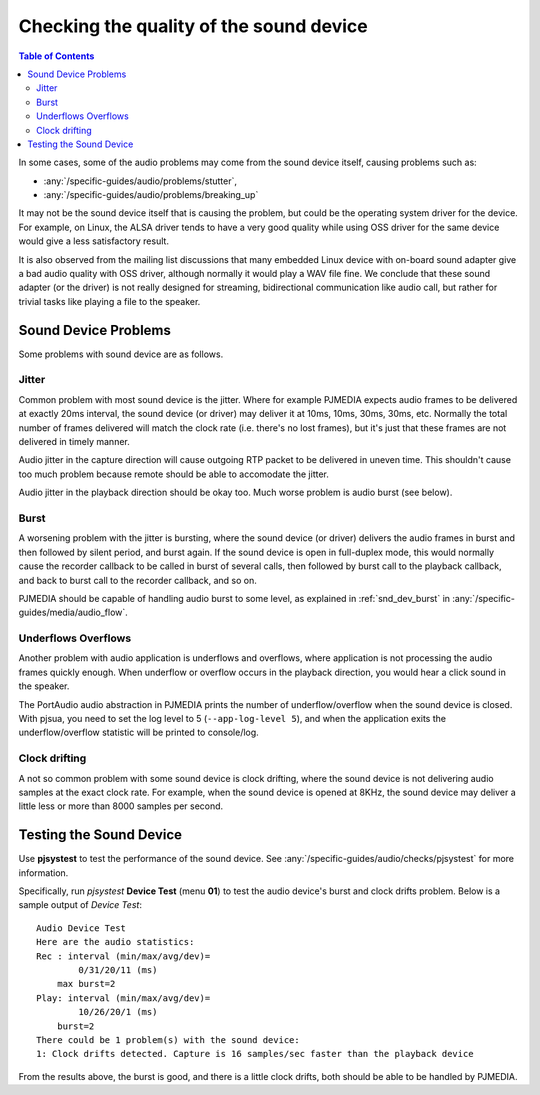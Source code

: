Checking the quality of the sound device
========================================

.. contents:: Table of Contents
   :depth: 3


In some cases, some of the audio problems may come from the sound
device itself, causing problems such as:

- :any:`/specific-guides/audio/problems/stutter`, 
- :any:`/specific-guides/audio/problems/breaking_up`

It may not be the sound device itself that is causing the problem, but
could be the operating system driver for the device. For example, on
Linux, the ALSA driver tends to have a very good quality while using OSS
driver for the same device would give a less satisfactory result.

It is also observed from the mailing list discussions that many embedded
Linux device with on-board sound adapter give a bad audio quality with
OSS driver, although normally it would play a WAV file fine. We conclude
that these sound adapter (or the driver) is not really designed for
streaming, bidirectional communication like audio call, but rather for
trivial tasks like playing a file to the speaker.

Sound Device Problems
---------------------

Some problems with sound device are as follows.

Jitter
~~~~~~

Common problem with most sound device is the jitter. Where for example
PJMEDIA expects audio frames to be delivered at exactly 20ms interval,
the sound device (or driver) may deliver it at 10ms, 10ms, 30ms, 30ms,
etc. Normally the total number of frames delivered will match the clock
rate (i.e. there's no lost frames), but it's just that these frames are
not delivered in timely manner.

Audio jitter in the capture direction will cause outgoing RTP packet
to be delivered in uneven time. This shouldn't cause too much problem
because remote should be able to accomodate the jitter.

Audio jitter in the playback direction should be okay too. Much worse
problem is audio burst (see below).

Burst
~~~~~

A worsening problem with the jitter is bursting, where the sound device
(or driver) delivers the audio frames in burst and then followed by
silent period, and burst again. If the sound device is open in
full-duplex mode, this would normally cause the recorder callback to be
called in burst of several calls, then followed by burst call to the
playback callback, and back to burst call to the recorder callback, and
so on.

PJMEDIA should be capable of handling audio burst to some level, 
as explained in :ref:`snd_dev_burst` in  :any:`/specific-guides/media/audio_flow`. 


Underflows Overflows
~~~~~~~~~~~~~~~~~~~~

Another problem with audio application is underflows and overflows,
where application is not processing the audio frames quickly enough.
When underflow or overflow occurs in the playback direction, you would
hear a click sound in the speaker.

The PortAudio audio abstraction in PJMEDIA prints the number of
underflow/overflow when the sound device is closed. With pjsua, you need
to set the log level to 5 (``--app-log-level 5``), and when the
application exits the underflow/overflow statistic will be printed to
console/log.

Clock drifting
~~~~~~~~~~~~~~

A not so common problem with some sound device is clock drifting, where
the sound device is not delivering audio samples at the exact clock
rate. For example, when the sound device is opened at 8KHz, the sound
device may deliver a little less or more than 8000 samples per second.

Testing the Sound Device
------------------------
Use **pjsystest** to test the performance of the sound device. See
:any:`/specific-guides/audio/checks/pjsystest` for more information.

Specifically, run *pjsystest* **Device Test** (menu **01**) to test
the audio device's burst and clock drifts problem. Below is a sample 
output of *Device Test*:

::

    Audio Device Test
    Here are the audio statistics:
    Rec : interval (min/max/avg/dev)=
            0/31/20/11 (ms)
        max burst=2
    Play: interval (min/max/avg/dev)=
            10/26/20/1 (ms)
        burst=2
    There could be 1 problem(s) with the sound device:
    1: Clock drifts detected. Capture is 16 samples/sec faster than the playback device


From the results above, the burst is good, and there is a little clock
drifts, both should be able to be handled by PJMEDIA.